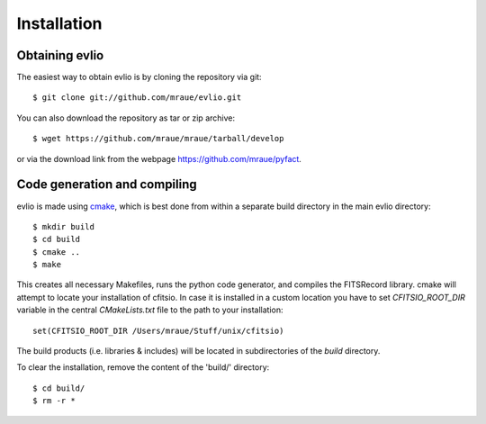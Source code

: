 ============
Installation
============

---------------
Obtaining evlio
---------------

The easiest way to obtain evlio is by cloning the repository via git::

    $ git clone git://github.com/mraue/evlio.git

You can also download the repository as tar or zip archive::

    $ wget https://github.com/mraue/mraue/tarball/develop

or via the download link from the webpage https://github.com/mraue/pyfact.

-----------------------------
Code generation and compiling
-----------------------------

evlio is made using `cmake <http://www.cmake.org/>`_, which is best
done from within a separate build directory in the main evlio
directory::

    $ mkdir build
    $ cd build
    $ cmake ..
    $ make

This creates all necessary Makefiles, runs the python code generator,
and compiles the FITSRecord library. cmake will attempt to locate your
installation of cfitsio. In case it is installed in a custom location
you have to set `CFITSIO_ROOT_DIR` variable in the central
`CMakeLists.txt` file to the path to your installation::

    set(CFITSIO_ROOT_DIR /Users/mraue/Stuff/unix/cfitsio)

The build products (i.e. libraries & includes) will be located in
subdirectories of the `build` directory.

To clear the installation, remove the content of the 'build/'
directory::

    $ cd build/
    $ rm -r *
